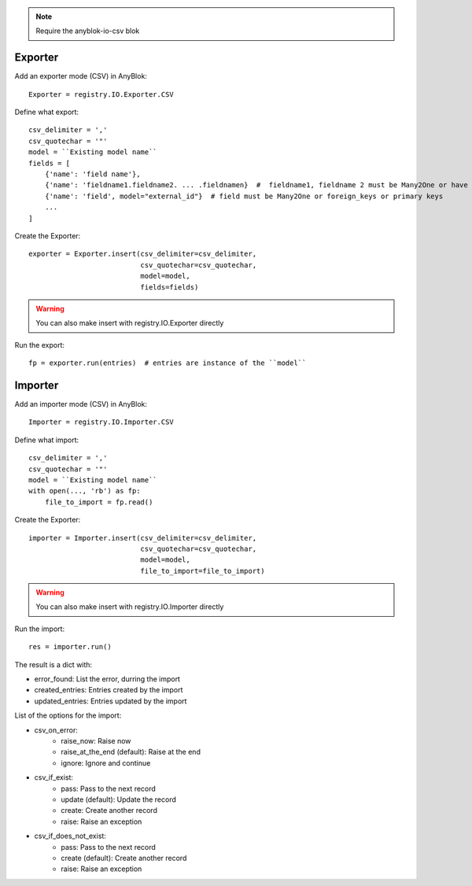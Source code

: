 .. This file is a part of the AnyBlok project
..
..    Copyright (C) 2015 Jean-Sebastien SUZANNE <jssuzanne@anybox.fr>
..
.. This Source Code Form is subject to the terms of the Mozilla Public License,
.. v. 2.0. If a copy of the MPL was not distributed with this file,You can
.. obtain one at http://mozilla.org/MPL/2.0/.

.. note::
    Require the anyblok-io-csv blok

Exporter
~~~~~~~~

Add an exporter mode (CSV) in AnyBlok::

    Exporter = registry.IO.Exporter.CSV

Define what export::

    csv_delimiter = ','
    csv_quotechar = '"'
    model = ``Existing model name``
    fields = [
        {'name': 'field name'},
        {'name': 'fieldname1.fieldname2. ... .fieldnamen}  #  fieldname1, fieldname 2 must be Many2One or have foreign keys
        {'name': 'field', model="external_id"}  # field must be Many2One or foreign_keys or primary keys
        ...
    ]

Create the Exporter::

    exporter = Exporter.insert(csv_delimiter=csv_delimiter,
                               csv_quotechar=csv_quotechar,
                               model=model,
                               fields=fields)

.. warning::

    You can also make insert with registry.IO.Exporter directly

Run the export::

    fp = exporter.run(entries)  # entries are instance of the ``model``

Importer
~~~~~~~~

Add an importer mode (CSV) in AnyBlok::

    Importer = registry.IO.Importer.CSV

Define what import::

    csv_delimiter = ','
    csv_quotechar = '"'
    model = ``Existing model name``
    with open(..., 'rb') as fp:
        file_to_import = fp.read()

Create the Exporter::

    importer = Importer.insert(csv_delimiter=csv_delimiter,
                               csv_quotechar=csv_quotechar,
                               model=model,
                               file_to_import=file_to_import)

.. warning::

    You can also make insert with registry.IO.Importer directly

Run the import::

    res = importer.run()

The result is a dict with:

* error_found: List the error, durring the import
* created_entries: Entries created by the import
* updated_entries: Entries updated by the import

List of the options for the import:

* csv_on_error:
    - raise_now: Raise now
    - raise_at_the_end (default): Raise at the end
    - ignore: Ignore and continue
* csv_if_exist:
    - pass: Pass to the next record
    - update (default): Update the record
    - create: Create another record
    - raise: Raise an exception
* csv_if_does_not_exist:
    - pass: Pass to the next record
    - create (default): Create another record
    - raise: Raise an exception
